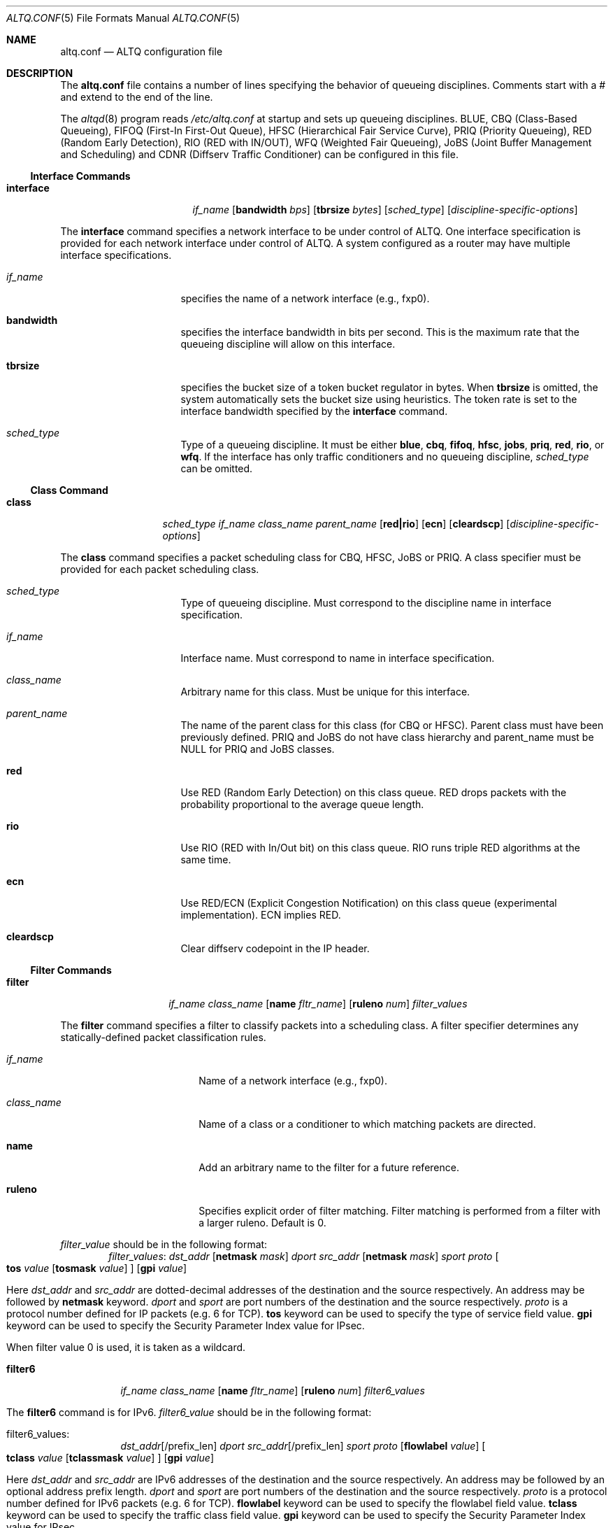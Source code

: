 .\"	$NetBSD: altq.conf.5,v 1.10.2.1 2008/09/14 20:55:26 bouyer Exp $
.\"	$KAME: altq.conf.5,v 1.15 2002/11/17 02:51:49 kjc Exp $
.\"
.\" Copyright (C) 2000
.\" Sony Computer Science Laboratories Inc.  All rights reserved.
.\"
.\" Redistribution and use in source and binary forms, with or without
.\" modification, are permitted provided that the following conditions
.\" are met:
.\" 1. Redistributions of source code must retain the above copyright
.\"    notice, this list of conditions and the following disclaimer.
.\" 2. Redistributions in binary form must reproduce the above copyright
.\"    notice, this list of conditions and the following disclaimer in the
.\"    documentation and/or other materials provided with the distribution.
.\"
.\" THIS SOFTWARE IS PROVIDED BY SONY CSL AND CONTRIBUTORS ``AS IS'' AND
.\" ANY EXPRESS OR IMPLIED WARRANTIES, INCLUDING, BUT NOT LIMITED TO, THE
.\" IMPLIED WARRANTIES OF MERCHANTABILITY AND FITNESS FOR A PARTICULAR PURPOSE
.\" ARE DISCLAIMED.  IN NO EVENT SHALL SONY CSL OR CONTRIBUTORS BE LIABLE
.\" FOR ANY DIRECT, INDIRECT, INCIDENTAL, SPECIAL, EXEMPLARY, OR CONSEQUENTIAL
.\" DAMAGES (INCLUDING, BUT NOT LIMITED TO, PROCUREMENT OF SUBSTITUTE GOODS
.\" OR SERVICES; LOSS OF USE, DATA, OR PROFITS; OR BUSINESS INTERRUPTION)
.\" HOWEVER CAUSED AND ON ANY THEORY OF LIABILITY, WHETHER IN CONTRACT, STRICT
.\" LIABILITY, OR TORT (INCLUDING NEGLIGENCE OR OTHERWISE) ARISING IN ANY WAY
.\" OUT OF THE USE OF THIS SOFTWARE, EVEN IF ADVISED OF THE POSSIBILITY OF
.\" SUCH DAMAGE.
.\"
.Dd September 10, 2008
.Dt ALTQ.CONF 5
.Os
.\"
.Sh NAME
.Nm altq.conf
.Nd ALTQ configuration file
.\"
.Sh DESCRIPTION
The
.Nm
file contains a number of lines specifying the behavior of queueing
disciplines.
Comments start with a # and extend to the end of the line.
.Pp
The
.Xr altqd 8
program reads
.Pa /etc/altq.conf
at startup and sets up queueing disciplines.
BLUE, CBQ (Class-Based Queueing), FIFOQ (First-In First-Out Queue),
HFSC (Hierarchical Fair Service Curve), PRIQ (Priority Queueing),
RED (Random Early Detection), RIO (RED with IN/OUT),
WFQ (Weighted Fair Queueing), JoBS (Joint Buffer Management and
Scheduling)
and CDNR (Diffserv Traffic Conditioner) can be configured in this file.
.Ss Interface Commands
.Bl -tag -width interface -offset indent
.It Cm interface
.Ar if_name
.Op Cm bandwidth Ar bps
.Op Cm tbrsize Ar bytes
.Op Ar sched_type
.Op Ar discipline-specific-options
.El
.Pp
The
.Cm interface
command specifies a network interface to be under control of ALTQ.
One interface specification is provided for each network interface
under control of ALTQ.
A system configured as a router may have multiple interface
specifications.
.Bl -tag -width 8n -offset indent
.It Ar if_name
specifies the name of a network interface (e.g., fxp0).
.It Cm bandwidth
specifies the interface bandwidth in bits per second.
This is the maximum rate that the queueing discipline will allow on this
interface.
.It Cm tbrsize
specifies the bucket size of a token bucket regulator in bytes.
When
.Cm tbrsize
is omitted, the system automatically sets the bucket size
using heuristics.
The token rate is set to the interface bandwidth specified by the
.Cm interface
command.
.It Ar sched_type
Type of a queueing discipline.
It must be either
.Cm blue ,
.Cm cbq ,
.Cm fifoq ,
.Cm hfsc ,
.Cm jobs ,
.Cm priq ,
.Cm red ,
.Cm rio ,
or
.Cm wfq .
If the interface has only traffic conditioners and no queueing
discipline,
.Ar sched_type
can be omitted.
.El
.Ss Class Command
.Bl -tag -width class -offset indent
.It Cm class
.Ar sched_type
.Ar if_name
.Ar class_name
.Ar parent_name
.Op Cm red|rio
.Op Cm ecn
.Op Cm cleardscp
.Op Ar discipline-specific-options
.El
.Pp
The
.Cm class
command specifies a packet scheduling class for CBQ, HFSC, JoBS or PRIQ.
A class specifier must be provided for each packet scheduling class.
.Bl -tag -width 8n -offset indent
.It Ar sched_type
Type of queueing discipline.
Must correspond to the discipline name in interface specification.
.It Ar if_name
Interface name.
Must correspond to name in interface specification.
.It Ar class_name
Arbitrary name for this class.
Must be unique for this interface.
.It Ar parent_name
The name of the parent class for this class (for CBQ or HFSC).
Parent class must have been previously defined.
PRIQ and JoBS do not have class hierarchy and parent_name must be
.Dv NULL
for PRIQ and JoBS classes.
.It Cm red
Use RED (Random Early Detection) on this class queue.
RED drops packets with the probability proportional to the average
queue length.
.It Cm rio
Use RIO (RED with In/Out bit) on this class queue.
RIO runs triple RED algorithms at the same time.
.It Cm ecn
Use RED/ECN (Explicit Congestion Notification) on this
class queue (experimental implementation).
ECN implies RED.
.It Cm cleardscp
Clear diffserv codepoint in the IP header.
.El
.Ss Filter Commands
.Bl -tag -width filter -offset indent
.It Cm filter
.Ar if_name
.Ar class_name
.Op Cm name Ar fltr_name
.Op Cm ruleno Ar num
.Ar filter_values
.El
.Pp
The
.Cm filter
command specifies a filter to classify packets into
a scheduling class.
A filter specifier determines any statically-defined packet
classification rules.
.Bl -tag -width 10n -offset indent
.It Ar if_name
Name of a network interface (e.g., fxp0).
.It Ar class_name
Name of a class or a conditioner to which matching packets are directed.
.It Cm name
Add an arbitrary name to the filter for a future reference.
.It Cm ruleno
Specifies explicit order of filter matching.
Filter matching is performed from a filter with a larger ruleno.
Default is 0.
.El
.Pp
.Ar filter_value
should be in the following format:
.Bl -tag -width filter -offset indent
.Ar filter_values :
.Ad dst_addr Op Cm netmask Ar mask
.Ar dport
.Ad src_addr Op Cm netmask Ar mask
.Ar sport
.Ar proto
.Oo
.Cm tos
.Ar value
.Op Cm tosmask Ar value
.Oc
.Op Cm gpi Ar value
.El
.Pp
Here
.Ad dst_addr
and
.Ad src_addr
are dotted-decimal addresses of
the destination and the source respectively.
An address may be followed by
.Cm netmask
keyword.
.Ar dport
and
.Ar sport
are port numbers of the destination and the source respectively.
.Ar proto
is a protocol number defined for IP packets (e.g. 6 for TCP).
.Cm tos
keyword can be used to specify the type of service field value.
.Cm gpi
keyword can be used to specify the Security Parameter Index value for
IPsec.
.Pp
When filter value 0 is used, it is taken as a wildcard.
.Bl -tag -width filter6 -offset indent
.It Cm filter6
.Ar if_name
.Ar class_name
.Op Cm name Ar fltr_name
.Op Cm ruleno Ar num
.Ar filter6_values
.El
.Pp
The
.Cm filter6
command is for IPv6.
.Ar filter6_value
should be in the following format:
.Bl -tag -width filter6 -offset indent
.It filter6_values :
.Ad dst_addr Ns Op /prefix_len
.Ar dport
.Ad src_addr Ns Op /prefix_len
.Ar sport
.Ar proto
.Op Cm flowlabel Ar value
.Oo
.Cm tclass
.Ar value
.Op Cm tclassmask Ar value
.Oc
.Op Cm gpi Ar value
.El
.Pp
Here
.Ad dst_addr
and
.Ad src_addr
are IPv6 addresses of the destination and the source respectively.
An address may be followed by an optional address prefix length.
.Ar dport
and
.Ar sport
are port numbers of the destination and the source respectively.
.Ar proto
is a protocol number defined for IPv6 packets (e.g. 6 for TCP).
.Cm flowlabel
keyword can be used to specify the flowlabel field value.
.Cm tclass
keyword can be used to specify the traffic class field value.
.Cm gpi
keyword can be used to specify the Security Parameter Index value for
IPsec.
.Pp
When filter value 0 is used, it is taken as a wildcard.
.Ss CBQ Commands
CBQ (Class Based Queueing) achieves both partitioning and sharing of
link bandwidth by hierarchically structured classes.
Each class has its own queue and is assigned its share of bandwidth.
A child class can borrow bandwidth from its parent class as long as
excess bandwidth is available.
.Bl -tag -width interface -offset indent
.It Cm interface
.Ar if_name
.Op Cm bandwidth Ar bps
.Op Cm tbrsize Ar bytes
.Op Ar sched_type
.Op Cm efficient
.El
.Pp
.Bl -tag -width 8n -offset indent
.It Ar if_name
specifies the name of a network interface (e.g., fxp0).
.It Cm bandwidth
specifies the interface bandwidth in bits per second.
.It Cm tbrsize
specifies the bucket size of a token bucket regulator in bytes.
.It Ar sched_type
must be either
.Cm cbq ,
.Cm cbq-wrr
(weighted-round robin) or
.Cm cbq-prr
(packet-by-packet round robin).
.Cm cbq
is equivalent to
.Cm cbq-wrr .
.It Cm efficient
Enables CBQ's link efficiency mode.
This means that the scheduler will send a packet from the first
overlimit class it encounters of all classes of the link-sharing
structure when all classes are overlimit.
This will also cause the scheduler to use greater than its assigned
bandwidth, if the link is capable of more than the assigned bandwidth.
By default, this mode is turned off.
By adding the keyword
.Cm efficient
to the interface specification line, enables this mode.
.El
.Pp
.Bl -tag -width class -offset indent
.It Cm class
.Ar sched_type
.Ar if_name
.Ar class_name
.Ar parent_name
.Op Cm admission cntlload|none
.Op Cm priority Ar pri
.Op Cm pbandwidth Ar percent
.Op Cm exactbandwidth Ar bps
.Op Cm borrow
.Op Cm default
.Op Cm control
.Op Cm maxburst Ar count
.Op Cm minburst Ar count
.Bk -words
.Op Cm maxdelay Ar msec
.Ek
.Op Cm packetsize Ar bytes
.Op Cm maxpacketsize Ar bytes
.Op Cm red|rio
.Op Cm ecn
.Op Cm flowvalve
.Op Cm cleardscp
.El
.Pp
The
.Cm class
command specifies a CBQ class.
The classes are organized as a hierarchy, and every class, except
for the root class, has a parent.
.Bl -tag -width 8n -offset indent
.It Ar sched_type
must be
.Cm cbq
for a CBQ class.
.It Ar if_name
Interface name.
Must correspond to name in interface specification.
.It Ar class_name
Arbitrary name for this class.
Must be unique within the class
hierarchy for this interface.
The name
.Cm ctl_class
is a reserved class name.
.It Cm parent_name
The name of the parent class for this class or
.Dv NULL
if this is the root class.
Parent class must have been previously defined.
.It Cm admission
The type of admission control and QoS type.
.Cm cntlload
is controlled load service for RSVP, otherwise, it should be
.Cm none .
The default is
.Cm none .
.It Cm priority
High numbers are higher priority.
Max value is 7 and Min value is 0.
Default is 1.
.It Cm pbandwidth
The percentage of the interface bandwidth allocated to this class.
Generally should add up to 100 percent at each level of the class
hierarchy, although other amounts can be specified for purposes of
experimentation.
.It Cm exactbandwidth
Specify the bandwidth in bits-per-second instead of
.Cm pbandwidth .
Note that the bandwidth allocation of CBQ is not so precise but this
is just a way to pass a parameter to CBQ; the user is supposed to know
the detailed internals of CBQ.
.Cm pbandwidth
is a preferred way to specify the bandwidth of a class.
.It Cm borrow
The class can borrow bandwidth from its parent class when this class
is overlimit.
If this keyword is not present, then no borrowing is done, and the
packet is delayed or dropped when the class is overlimit.
.It Cm default
Specify the default class.
When this keyword is present, all packets that do not match some
classification criteria are assigned to this class.
Must be exactly one class on each interface defined as the default
class.
.It Cm control
Specify the control class.
When this keyword is present, the predefined control class packets
(RSVP, IGMP, and ICMP) are assigned to this class.
Note that when the control class is not specified by the time the
default class is created, one is automatically created with default
parameters.
Thus, if the control class is specified, it must be listed before the
default class.
Must be exactly one class on each interface defined as the control
class.
.It Cm maxburst
The maximum burst of back-to-back packets allowed in this class.
Default is 16 but the default value is automatically reduced to 4 when
the class bandwidth is small (about less than 1Mbps).
.It Cm minburst
The minimum burst is used to obtain the steady state burst size.
It's the parameter to help compute offtime for the class.
Offtime is the amount of time a class is to wait between packets.
Default is 2.
.It Cm maxdelay
The maxdelay is specified in milliseconds and used to obtain the max
queue size of the class.
If not specified, the default max queue size (30 packets) is used.
.It Cm packetsize
The average packet size in bytes to be used in CBQ over-/under-limit
computations.
Default value is MTU of the interface.
.It Cm maxpacketsize
The maximum packet size in bytes for the class.
Default value is MTU of the interface.
.It Cm red
enables RED on this class queue.
.It Cm rio
enables RIO on this class queue.
.It Cm ecn
enables RED/ECN on this class queue.
.It Cm flowvalve
enables RED/flow-valve (a.k.a. red-penalty-box) on this class queue.
.It Cm cleardscp
clears diffserv codepoint in the IP header.
.El
.Ss HFSC Commands
HFSC (Hierarchical Fair Service Curve) supports both link-sharing and
guaranteed real-time services.
H-FSC employs a service curve based QoS model, and its unique feature
is an ability to decouple delay and bandwidth allocation.
HFSC has 2 independent scheduling mechanisms.
Real-time scheduling is used to guarantee the delay and the
bandwidth allocation at the same time.
Hierarchical link-sharing is used to distribute the excess
bandwidth.
When dequeueing a packet, HFSC always tries real-time scheduling
first.
If no packet is eligible for real-time scheduling, link-sharing
scheduling is performed.
HFSC does not use class hierarchy for real-time scheduling.
Additionally, an upper-limit service curve can be specified for
link-sharing to set the upper limit allowed for the class.
.Bl -tag -width interface -offset indent
.It Cm interface
.Ar if_name
.Op Cm bandwidth Ar bps
.Op Cm tbrsize Ar bytes
.Op Ar sched_type
.El
.Pp
.Bl -tag -width 8n -offset indent
.It Ar if_name
specifies the name of a network interface (e.g., fxp0).
.It Cm bandwidth
specifies the interface bandwidth in bits per second.
.It Cm tbrsize
specifies the bucket size of a token bucket regulator in bytes.
.It Ar sched_type
must be
.Cm hfsc
for HFSC.
.El
.Pp
.Bl -tag -width class -offset indent
.It Cm class
.Ar sched_type
.Ar if_name
.Ar class_name
.Ar parent_name
.Op Cm admission cntlload|none
.Op Bq Cm sc Ar m1 d m2
.Op Bq Cm rt Ar m1 d m2
.Op Bq Cm ls Ar m1 d m2
.Op Bq Cm ul Ar m1 d m2
.Op Cm pshare Ar percent
.Op Cm grate Ar bps
.Op Cm bandwidth Ar bps
.Op Cm ulimit Ar bps
.Op Cm default
.Op Cm qlimit Ar count
.Op Cm red|rio
.Op Cm ecn
.Op Cm cleardscp
.El
.Pp
The
.Cm class
command specifies a HFSC class.
The classes are organized as a hierarchy, and every class, except
for the root class, has a parent.
.Pp
Each HFSC class has 2 service curves, the real-time service curve and
the link-sharing service curve.
Service curves are specified by
.Bq Ar type Ar m1 d m2 .
.Ar type
should be either
.Cm sc , rt , ls ,
or
.Cm ul .
.Cm sc
(service curve) is used to set the same values to both real-time and
link-sharing service curves.
.Cm rt
(real-time) is used to specify the real-time service curve.
.Cm ls
(link-sharing) is used to specify the link-sharing service curve.
.Cm ul
(upper-limit) is used to specify the upper-limit service curve for
link-sharing.
.Ar m1
is the slope of the first segment specified in bits-per-second.
.Ar d
is the x-projection of the intersection point of the 2 segments
specified in milliseconds.
.Ar m2
is the slope of the second segment specified in bits-per-second.
.Bl -tag -width 8n -offset indent
.It Ar sched_type
must be
.Cm hfsc
for a HFSC class.
.It Ar if_name
Interface name.
Must correspond to name in interface specification.
.It Ar class_name
Arbitrary name for this class.
Must be unique within the class hierarchy for this interface.
The name
.Cm root
is a reserved class name for the root class.
The root class for the interface is automatically created by the
.Cm interface
command.
.It Ar parent_name
The name of the parent class for this class.
Keyword
.Cm root
is used when the parent is the root class.
Parent class must have been previously defined.
.It Cm admission
The type of admission control and QoS type.
.Cm cntlload
is controlled load service for RSVP, otherwise, it should be
.Cm none .
The default is
.Cm none .
.It Cm pshare
Percent of the link share.
This specifies a linear link-sharing service curve as a fraction of
the link bandwidth.
It is a short hand of
.Li [ls 0 0 (link-bandwidth * percent / 100)] .
.It Cm grate
Guaranteed rate.
This specifies a linear real-time service curve.
It is a short hand of
.Li [rt 0 0 bps] .
.It Cm bandwidth
This is a short hand of
.Li [sc 0 0 bps] .
.It Cm ulimit
Upper limit rate.
This specifies a upper-limit service curve.
It is a short hand of
.Li [ul 0 0 bps] .
.It Cm default
Specify the default class.
When this keyword is present, all packets that do not match some
classification criteria are assigned to this class.
Must be exactly one class on each interface defined as the default
class.
.It Cm qlimit
The maximum queue size in number of packets.
Default value is 50.
.It Cm red
enables RED on this class queue.
.It Cm rio
enables RIO on this class queue.
.It Cm ecn
enables RED/ECN on this class queue.
.It Cm cleardscp
clears diffserv codepoint in the IP header.
.El
.Ss PRIQ Commands
PRIQ (Priority Queueing) implements a simple priority-based queueing.
A higher priority class is always served first.
Up to 16 priorities can be used with PRIQ.
.Bl -tag -width interface -offset indent
.It Cm interface
.Ar if_name
.Op Cm bandwidth Ar bps
.Op Cm tbrsize Ar bytes
.Op Ar sched_type
.El
.Pp
.Bl -tag -width 8n -offset indent
.It Ar if_name
specifies the name of a network interface (e.g., fxp0).
.It Cm bandwidth
specifies the interface bandwidth in bits per second.
.It Cm tbrsize
specifies the bucket size of a token bucket regulator in bytes.
.It Ar sched_type
must be
.Cm priq
for PRIQ.
.El
.Pp
.Bl -tag -width class -offset indent
.It Cm class
.Ar sched_type
.Ar if_name
.Ar class_name
.Ar parent_name
.Op Cm priority Ar pri
.Op Cm default
.Op Cm qlimit Ar count
.Op Cm red|rio
.Op Cm ecn
.Op Cm cleardscp
.El
.Pp
.Bl -tag -width 8n -offset indent
.It Ar sched_type
must be
.Cm priq
for a PRIQ class.
.It Ar if_name
Interface name.
Must correspond to name in interface specification.
.It Ar class_name
Arbitrary name for this class.
Must be unique for this interface.
.It Ar parent_name
Parent class must be
.Dv NULL
for PRIQ.
.It Cm priority
High numbers are higher priority.
Max value is 15 and Min value is 0.
Default is 0.
A higher priority class is always served first in PRIQ.
Priority must be unique for the interface.
.It Cm default
Specify the default class.
When this keyword is present, all packets that do not match some
classification criteria are assigned to this class.
Must be exactly one class on each interface defined as the default
class.
.It Cm qlimit
The maximum queue size in number of packets.
Default value is 50.
.It Cm red
enables RED on this class queue.
.It Cm rio
enables RIO on this class queue.
.It Cm ecn
enables RED/ECN on this class queue.
.It Cm cleardscp
clears diffserv codepoint in the IP header.
.El
.Ss WFQ Commands
WFQ (Weighted Fair Queueing) implements a weighted-round robin
scheduler for a set of queue.
A weight can be assigned to each queue to give a
different proportion of the link capacity.
A hash function is used to map a flow to one of a set of queues, and
thus, it is possible for two different flows to be mapped into the same
queue.
.Bl -tag -width interface -offset indent
.It Cm interface
.Ar if_name
.Op Cm bandwidth Ar bps
.Op Cm tbrsize Ar bytes
.Op Ar sched_type
.Op Cm nqueues Ar count
.Op Cm qsize Ar bytes
.Op Cm hash Ar policy
.El
.Pp
.Bl -tag -width 8n -offset indent
.It Cm if_name
specifies the name of a network interface (e.g., fxp0).
.It Cm bandwidth
specifies the interface bandwidth in bits per second.
.It Cm tbrsize
specifies the bucket size of a token bucket regulator in bytes.
.It Ar sched_type
must be
.Cm wfq
for WFQ.
.It Cm nqueues
The number of queues in WFQ.
Default value is 256.
.It Cm qsize
The size of each queue in number of bytes.
Default value is 64K bytes.
.It Cm hash
Type of hash policy to select a queue.
.Cm dstaddr
specifies a hashing policy by IP destination address.
.Cm full
specifies a hashing policy by IP addresses and ports.
.Cm srcport
specifies a hashing policy by IP source port number.
.Cm srcaddr
specifies a hashing policy by IP source address.
Default is
.Cm dstaddr
.El
.Ss FIFOQ Commands
FIFOQ (First-In First-Out Queueing) is a simple tail-drop FIFO queue.
FIFOQ is the simplest possible implementation of a queueing discipline
in ALTQ, and can be used to compare with other queueing disciplines.
FIFOQ can be also used as a template for those who want to write their
own queueing disciplines.
.Bl -tag -width interface -offset indent
.It Cm interface
.Ar if_name
.Op Cm bandwidth Ar bps
.Op Cm tbrsize Ar bytes
.Op Ar sched_type
.Op Cm qlimit Ar count
.El
.Pp
.Bl -tag -width 8n -offset indent
.It Ar if_name
specifies the name of a network interface (e.g., fxp0).
.It Cm bandwidth
specifies the interface bandwidth in bits per second.
.It Cm tbrsize
specifies the bucket size of a token bucket regulator in bytes.
.It Ar sched_type
must be
.Cm fifoq
for FIFOQ.
.It Cm qlimit
The maximum queue size in number of packets.
Default value is 50.
.El
.Ss RED Commands
RED (Random Early Detection) is an implicit congestion notification
mechanism that exercises packet dropping or packet marking
stochastically according to the average queue length.
RED can be viewed as a buffer management mechanism
and can be integrated into other packet scheduling schemes.
.Bl -tag -width red -offset indent
.It Cm red
.Ar min_th
.Ar max_th
.Ar inv_pmax
.El
.Pp
The
.Cm red
command sets the default RED parameters.
.Ar min_th
and
.Ar max_th
are the minimum and the maximum threshold values.
.Ar inv_pmax
is the inverse (reciprocal) of the maximum drop probability.
For example, 10 means the maximum drop probability of 1/10.
.Bl -tag -width interface -offset indent
.It Cm interface
.Ar if_name
.Op Cm bandwidth Ar bps
.Op Cm tbrsize Ar bytes
.Op Ar sched_type
.Op Cm qlimit Ar count
.Op Cm packetsize Ar bytes
.Op Cm weight Ar n
.Op Cm thmin Ar n
.Op Cm thmax Ar n
.Op Cm invpmax Ar n
.Op Cm ecn
.Op Cm flowvalve
.El
.Pp
.Bl -tag -width 8n -offset indent
.It Ar if_name
specifies the name of a network interface (e.g., fxp0).
.It Cm bandwidth
specifies the interface bandwidth in bits per second.
.It Cm tbrsize
specifies the bucket size of a token bucket regulator in bytes.
.It Ar sched_type
must be
.Cm red
for RED.
.It Cm qlimit
The maximum queue size in number of packets.
Default value is 60.
.It Cm packetsize
The average packet size in number of bytes.
This parameter is used to calibrate the idle period.
Default value is 1000.
.It Cm weight
The inverse of the weight of EWMA (exponentially weighted moving average).
.It Cm thmin
The minimum threshold.
.It Cm thmax
The maximum threshold.
.It Cm invpmax
The inverse of the maximum drop probability.
.It Cm ecn
enables ECN.
.It Cm flowvalve
enables flowvalve.
.El
.Ss RIO Commands
ALTQ/RIO has 3 drop precedence levels defined for the Assured
Forwarding of DiffServ (RFC2597).
Since adaptive flows are likely to stay under the medium drop
precedence level under congestion, the medium drop precedence would
protect adaptive flows from unadaptive flows.
.Pp
The original RIO has 2 sets of RED parameters; one for in-profile
packets and the other for out-of-profile packets.
At the ingress of the network, profile meters tag packets as IN
or OUT based on contracted profiles for customers.
Inside the network, IN packets receive preferential treatment by
the RIO dropper.
It is possible to provision the network not to drop IN packets
at all by providing enough capacity for the total volume of IN
packets.
Thus, RIO can be used to provide a service that statistically assures
capacity allocated for users.
This mechanism can be extended to support an arbitrary number of drop
precedence levels.
ALTQ supports 3 drop precedence levels.
.Bl -tag -width rio -offset indent
.It Cm rio
.Ar low_min_th
.Ar low_max_th
.Ar low_inv_pmax
.Ar medium_min_th
.Ar medium_max_th
.Ar medium_inv_pmax
.Ar high_min_th
.Ar high_max_th
.Ar high_inv_pmax
.El
.Pp
The
.Cm rio
command sets the default RIO parameters.
The parameters are RED parameters for 3 (low, medium, high) drop
precedence.
.Bl -tag -width interface -offset indent
.It Cm interface
.Ar if_name
.Op Cm bandwidth Ar bps
.Op Cm tbrsize Ar bytes
.Op Ar sched_type
.Op Cm qlimit Ar count
.Op Cm packetsize Ar bytes
.Op Cm weight Ar n
.Op Cm lo_thmin Ar n
.Op Cm lo_thmax Ar n
.Op Cm lo_invpmax Ar n
.Op Cm med_thmin Ar n
.Op Cm med_thmax Ar n
.Op Cm med_invpmax Ar n
.Op Cm hi_thmin Ar n
.Op Cm hi_thmax Ar n
.Op Cm hi_invpmax Ar n
.Op Cm ecn
.El
.Pp
.Bl -tag -width 8n -offset indent
.It Ar if_name
specifies the name of a network interface (e.g., fxp0).
.It Cm bandwidth
specifies the interface bandwidth in bits per second.
.It Cm tbrsize
specifies the bucket size of a token bucket regulator in bytes.
.It Ar sched_type
must be
.Cm rio
for RIO.
.It Cm qlimit
The maximum queue size in number of packets.
Default value is 60.
.It Cm packetsize
The average packet size in number of bytes.
This parameter is used to calibrate the idle period.
Default value is 1000.
.It Cm weight
The inverse of the weight of EWMA (exponentially weighted moving average).
.It Cm lo_thmin
The minimum threshold for low drop precedence.
.It Cm lo_thmax
The maximum threshold for low drop precedence.
.It Cm lo_invpmax
The inverse of the maximum drop probability for low drop precedence.
.It Cm med_thmin
The minimum threshold for medium drop precedence.
.It Cm med_thmax
The maximum threshold for medium drop precedence.
.It Cm med_invpmax
The inverse of the maximum drop probability for medium drop precedence.
.It Cm hi_thmin
The minimum threshold for high drop precedence.
.It Cm hi_thmax
The maximum threshold for high drop precedence.
.It Cm hi_invpmax
The inverse of the maximum drop probability for high drop precedence.
.It Cm ecn
enables ECN.
.El
.Ss BLUE Commands
.Bl -tag -width interface -offset indent
.It Cm interface
.Ar if_name
.Op Cm bandwidth Ar bps
.Op Cm tbrsize Ar bytes
.Op Ar sched_type
.Op Cm qlimit Ar count
.Op Cm packetsize Ar bytes
.Op Cm maxpmark Ar n
.Op Cm holdtime Ar usec
.Op Cm ecn
.El
.Pp
.Bl -tag -width 8n -offset indent
.It Ar if_name
specifies the name of a network interface (e.g., fxp0).
.It Cm bandwidth
specifies the interface bandwidth in bits per second.
.It Cm tbrsize
specifies the bucket size of a token bucket regulator in bytes.
.It Ar sched_type
must be
.Cm blue
for BLUE.
.It Cm qlimit
The maximum queue size in number of packets.
Default value is 60.
.It Cm packetsize
The average packet size in number of bytes.
Default value is 1000.
.It Cm maxpmark
specifies the precision of marking probability.
.It Cm holdtime
specifies the hold time in usec.
.It Cm ecn
enables ECN.
.El
.Ss CDNR Commands
The
.Cm conditioner
command specifies a diffserv traffic conditioner.
A traffic conditioner is not a queueing discipline but a component to
meter, mark or drop incoming packets according to some rules.
.Pp
As opposed to a queueing discipline, a traffic conditioner handles
incoming packets at an input interface.
If no queueing discipline (e.g., CBQ) is used for the interface,
a null interface command should be used to specify an input network
interface.
.Bl -tag -width interface -offset indent
.It Cm interface
.Ar if_name
.Op Cm bandwidth Ar bps
.Op Cm tbrsize Ar bytes
.El
.Pp
The
.Cm conditioner
command has the following syntax.
.Bl -tag -width conditioner -offset indent
.It Cm conditioner
.Ar if_name
.Ar cdnr_name
.Aq action
.El
.Pp
.Bl -tag -width 10n -offset indent
.It Ar if_name
Interface name.
Must correspond to name in interface specification.
.It Ar cdnr_name
Arbitrary name for this conditioner.
Must be unique for this interface.
.It Ar action
Action of the conditioner.
.El
.Pp
An action can be a recursively defined action.
The following actions are defined.
.Bl -tag -width pass -offset indent
.It Cm pass
.Bl -inset -offset indent
.It Cm pass
allows the packet to go through without any modification to the packet.
.El
.El
.Pp
.Bl -tag -width drop -offset indent
.It Cm drop
.Bl -inset -offset indent
.It Cm drop
rejects the packet.
The packet is immediately discarded.
.El
.El
.Pp
.Bl -tag -width mark -offset indent
.It Cm mark
.Ar value
.Bl -inset -offset indent
.It Cm mark
sets the specified value to the ds field in the IP header.
Then, the packet is allowed to go through.
.El
.El
.Pp
.Bl -tag -width tbmeter -offset indent
.It Cm tbmeter
.Ar rate depth
.Aq in_action
.Aq out_action
.Pp
.Bl -inset -offset indent
.It Cm tbmeter
is a token bucket meter configured with rate and depth parameters.
Rate is token rate in bits-per-second.
Depth is bucket depth in KB.
When an incoming packet is in profile (available token is more than
the packet size), tbmeter takes in_action.
Otherwise, tbmeter takes out_action.
.El
.El
.Pp
.Bl -tag -width trtcm -offset indent
.It Cm trtcm
.Ar cmtd_rate cmtd_depth peak_rate peak_depth
.Aq green_action
.Aq yellow_action
.Aq red_action
.Op Cm coloraware|colorblind
.Bl -inset -offset indent
.It Cm trtcm
is a 2-rate 3 color marker for Assured Forwarding.
A trtcm consists of 2 token buckets, one for a committed rate and the
other for a peak rate.
When an incoming packet is in the committed profile, trtcm takes
green_action.
When the packet is out of the committed profile but in the peak
profile, trtcm takes yellow_action.
Otherwise, tbtcm takes red_action.
A trtcm is either color-aware or color-blind.
A color-aware trtcm do not raise the color (ds field value), that is,
a yellow packet can be yellow or red but can not be blue.
Default is color-blind.
.El
.El
.Pp
.Bl -tag -width tswtcm -offset indent
.It Cm tswtcm
.Ar cmtd_rate peak_rate avg_interval
.Aq green_action
.Aq yellow_action
.Aq red_action
.Bl -inset -offset indent
.It Cm tswtcm
is a time sliding window 3 color marker for Assured Forwarding.
A tswtcm differs from trtcm in that a tswtcm probabilistically marks
packets.
A tswtcm consists of 2 rates, one for a committed rate and the
other for a peak rate.
When an incoming packet is in the committed profile, tswtcm takes
green_action.
When the packet is out of the committed profile but in the peak
profile, tswtcm takes yellow_action.
Otherwise, tswtcm takes red_action.
cmtd_rate and peak_rate are specified in bits per second.
avg_interval provides the size of time window for averaging incoming
rate, and is specified in milliseconds.
500 msec is ok for normal settings.
.El
.El
.Ss JoBS Commands
JoBS (Joint Buffer Management and Scheduling) is a queuing discipline
that can enforce any feasible mix of absolute and proportional guarantees
on packet losses, packet delays, and throughput, for classes of traffic,
on a per-hop basis.
No admission control is performed, thus if the set of service
guarantees becomes infeasible, some service guarantees may be
relaxed.
.Bl -tag -width interface -offset indent
.It Cm interface
.Ar if_name
.Op Cm bandwidth Ar bps
.Op Cm qlimit Ar count
.Op Cm separate
.Op Cm tbrsize Ar bytes
.Op Ar sched_type
.El
.Pp
.Bl -tag -width 8n -offset indent
.It Ar if_name
specifies the name of a network interface (e.g., fxp0).
.It Cm bandwidth
specifies the interface bandwidth in bits per second.
.It Cm qlimit
specifies the maximum queue size in number of packets.
.It Cm separate
specifies that classes have independent buffers.
The default is to have a shared buffer for all classes.
If this option is specified, qlimit applies to each independent
buffer.
.It Cm tbrsize
specifies the bucket size of a token bucket regulator in bytes.
.It Ar sched_type
must be
.Cm jobs
for JoBS.
.El
.Pp
.Bl -tag -width class -offset indent
.It Cm class
.Ar sched_type
.Ar if_name
.Ar class_name
.Ar parent_name
.Op Cm priority Ar pri
.Op Cm default
.Op Cm adc Ar microsecs
.Op Cm alc Ar fraction
.Op Cm arc Ar bps
.Op Cm rdc Ar prop
.Op Cm rlc Ar prop
.El
.Pp
.Bl -tag -width 8n -offset indent
.It Ar sched_type
must be
.Cm jobs
for a JoBS class.
.It Ar if_name
Interface name.
Must correspond to name in interface specification.
.It Ar class_name
Arbitrary name for this class.
Must be unique for this interface.
.It Ar parent_name
Parent class must be
.Dv NULL
for JoBS.
.It Cm priority
Priority index used for proportional differentiation.
Max value is 15 and Min value is 0.
Default is 0.
Priority must be unique for the interface.
.It Cm default
Specify the default class.
When this keyword is present, all packets that do not match some
classification criteria are assigned to this class.
Must be exactly one class on each interface defined as the
default class.
.It Cm adc
Specifies an upper bound on delays for that class (in microseconds).
A value of \-1 will indicate the absence of delay bound.
By default, no delay bound is offered.
.It Cm alc
Specifies a upper bound on loss rate for that class (in fraction of 1,
for instance a 1% loss rate bound will be expressed as 0.01).
A value of \-1 will indicate the absence of loss rate bound.
By default, no loss rate bound is offered.
.It Cm arc
Specifies a lower bound
on the throughput received by that class (in bits per second).
A value of
\-1 will indicate the absence of throughput bound.
By default, no throughput bound is offered.
.It Cm rdc
Specifies a proportional delay differentiation factor between that class
and the class with the successive priority index.
For instance, for priority 1, an rdc of 2 specifies that the delays of
packets marked as class 2 will roughly be twice the delays of packets
marked as class 1.
A value of
\-1 indicates the absence of proportional differentiation on that class.
Note that class N if N is the maximum priority should have a dummy
coefficient different from \-1 if proportional delay differentiation is desired
on Class N.
By default, no proportional delay differentiation is offered.
.It Cm rlc
Specifies a proportional loss differentiation factor between that class
and the class with the successive priority index.
For instance, for priority 1, an rlc of 2 specifies that the loss rate of
packets marked as class 2 will roughly be twice the loss rate of packets
marked as class 1.
A value of
\-1 indicates the absence of proportional differentiation on that class.
Note that class N if N is the maximum priority should have a dummy
coefficient different from \-1 if proportional loss differentiation is desired
on Class N.
By default, no proportional loss differentiation is offered.
.El
.El
.Sh EXAMPLES
.Ss CBQ Example
.Bd -literal
#
# cbq configuration for vx0 (10Mbps ether)
# give at least 40% to TCP
# limit HTTP from network 133.138.1.0 up to 10%, use RED.
# other traffic goes into default class
#
interface vx0 bandwidth 10M cbq
#
class cbq vx0 root_class NULL priority 0 pbandwidth 100
class cbq vx0 def_class root_class borrow pbandwidth 95 default
class cbq vx0 tcp_class def_class borrow pbandwidth  40
        filter vx0 tcp_class 0 0 0 0 6
class cbq vx0 csl_class tcp_class pbandwidth  10   red
        filter vx0 csl_class 0 0 133.138.1.0 netmask 0xffffff00 80 6
        filter vx0 csl_class 133.138.1.0 netmask 0xffffff00 0 0 80 6
#
# sample filter6 command
#
                filter6 vx0 csl_class ::0 0 d000:a:0:123::/64 80 6
.Ed
.Ss HFSC Example
.Bd -literal
#
# hfsc configuration for hierarchical sharing
#
interface pvc0 bandwidth 45M hfsc
#
# (10% of the bandwidth share goes to the default class)
class hfsc pvc0 def_class root pshare 10 default
#
#          bandwidth share    guaranteed rate
#    CMU:       45%             15Mbps
#    PITT:      45%             15Mbps
#
class hfsc pvc0 cmu  root pshare 45 grate 15M
class hfsc pvc0 pitt root pshare 45 grate 15M
#
# CMU      bandwidth share    guaranteed rate
#    CS:        20%             10Mbps
#    other:     20%              5Mbps
#
class hfsc pvc0 cmu_other cmu  pshare 20 grate 10M
        filter pvc0 cmu_other   0 0 128.2.0.0   netmask 0xffff0000 0 0
class hfsc pvc0 cmu_cs    cmu  pshare 20 grate  5M
        filter pvc0 cmu_cs      0 0 128.2.242.0 netmask 0xffffff00 0 0
#
# PITT     bandwidth share    guaranteed rate
#    CS:        20%             10Mbps
#    other:     20%              5Mbps
#
class hfsc pvc0 pitt_other pitt  pshare 20 grate 10M
        filter pvc0 pitt_other  0 0 136.142.0.0  netmask 0xffff0000 0 0
class hfsc pvc0 pitt_cs    pitt  pshare 20 grate  5M
        filter pvc0 pitt_cs     0 0 136.142.79.0 netmask 0xffffff00 0 0
.Ed
.Ss HFSC Example (simpler one with ulimit)
.Bd -literal
#
interface fxp0 bandwidth 90M hfsc
# reserve 20% for default class
class hfsc fxp0 def_class root pshare 20 default
# shared class for TCP and UDP
class hfsc fxp0 shared_class root bandwidth 72M
# shared class for all TCP
class hfsc fxp0 tcp_shared shared_class bandwidth 40M ulimit 60M
# generic tcp
class hfsc fxp0 tcp_class tcp_shared bandwidth 15M ulimit 50M
	filter fxp0 tcp_class 0 0 0 0 6
# http
class hfsc fxp0 http_class tcp_shared bandwidth 25M ulimit 40M
	filter fxp0 http_class 0 80 0 0 6
	filter fxp0 http_class 0 0 0 80 6
# udp
class hfsc fxp0 udp_class shared_class bandwidth 15M ulimit 20M
	filter fxp0 udp_class 0 0 0 0 17
.Ed
.Ss PRIQ Example
.Bd -literal
#
# priq configuration for fxp0 (100Mbps ether)
#     icmp: high priority
#     tcp:  medium priority
#     others: low priority
#
interface fxp0 bandwidth 100M priq
#
class priq fxp0 high_class NULL priority 2
        filter fxp0 high_class 0 0 0 0 1
class priq fxp0 med_class NULL priority 1
        filter fxp0 med_class 0 0 0 0 6
class priq fxp0 low_class NULL priority 0 default
.Ed
.Ss WFQ Example
.Bd -literal
interface pvc0 bandwidth 134000000 wfq
.Ed
.Ss FIFOQ Example
.Bd -literal
interface rl0 bandwidth 10M fifoq
.Ed
.Ss Conditioner Example
.Bd -literal
#
interface fxp0
#
# a simple dropper
# discard all packets from 192.168.0.83
#
conditioner fxp0 dropper \*[Lt]drop\*[Gt]
        filter fxp0 dropper 0 0 192.168.0.83 0 0

#
# EF conditioner
# mark EF to all packets from 192.168.0.117
#
conditioner pvc1 ef_cdnr \*[Lt]tbmeter 6M 64K \*[Lt]mark 0xb8\*[Gt]\*[Lt]drop\*[Gt]\*[Gt]
        filter fxp0 ef_cdnr 0 0 192.168.0.117 0 0

#
# AF1x conditioner
# mark AF1x to packets from 192.168.0.178
#       AF11 (low drop precedence):    less than 3Mbps
#       AF12 (medium drop precedence): more than 3Mbps and less than 10Mbps
#       AF13 (high drop precedence):   more than 10Mbps
#
conditioner fxp0 af1x_cdnr \*[Lt]trtcm 3M 32K 10M 64K \*[Lt]mark 0x28\*[Gt]\*[Lt]mark 0x30\*[Gt]\*[Lt]mark 0x38\*[Gt]\*[Gt]
        filter fxp0 af1x_cdnr 0 0 192.168.0.178 0 0
.Ed
.Sh SEE ALSO
.Xr altqd 8
.Sh BUGS
This man page is incomplete.
For more information read the source.
